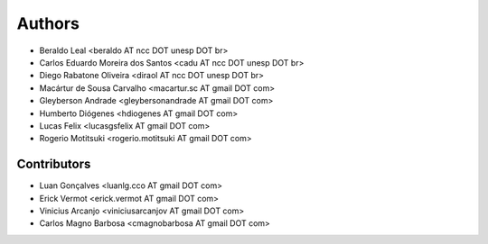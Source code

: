 #######
Authors
#######

- Beraldo Leal <beraldo AT ncc DOT unesp DOT br>
- Carlos Eduardo Moreira dos Santos <cadu AT ncc DOT unesp DOT br>
- Diego Rabatone Oliveira <diraol AT ncc DOT unesp DOT br>
- Macártur de Sousa Carvalho <macartur.sc AT gmail DOT com>
- Gleyberson Andrade <gleybersonandrade AT gmail DOT com>
- Humberto Diógenes <hdiogenes AT gmail DOT com>
- Lucas Felix <lucasgsfelix AT gmail DOT com>
- Rogerio Motitsuki <rogerio.motitsuki AT gmail DOT com>

Contributors
------------

- Luan Gonçalves <luanlg.cco AT gmail DOT com>
- Erick Vermot <erick.vermot AT gmail DOT com>
- Vinicius Arcanjo <viniciusarcanjov AT gmail DOT com>
- Carlos Magno Barbosa <cmagnobarbosa AT gmail DOT com>
